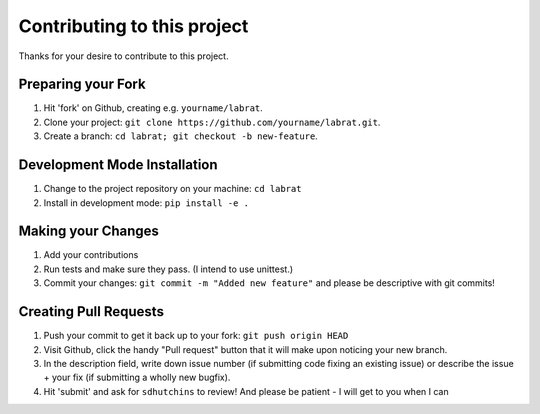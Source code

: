 ====================================
Contributing to this project
====================================

Thanks for your desire to contribute to this project.

Preparing your Fork
^^^^^^^^^^^^^^^^^^^
1. Hit 'fork' on Github, creating e.g. ``yourname/labrat``.
2. Clone your project: ``git clone https://github.com/yourname/labrat.git``.
3. Create a branch: ``cd labrat; git checkout -b new-feature``.

Development Mode Installation
^^^^^^^^^^^^^^^^^^^^^^^^^^^^^^^
1. Change to the project repository on your machine: ``cd labrat``
2. Install in development mode: ``pip install -e .``


Making your Changes
^^^^^^^^^^^^^^^^^^^
1. Add your contributions
2. Run tests and make sure they pass. (I intend to use unittest.)
3. Commit your changes: ``git commit -m "Added new feature"`` and please be descriptive with git commits!



Creating Pull Requests
^^^^^^^^^^^^^^^^^^^^^^

1. Push your commit to get it back up to your fork: ``git push origin HEAD``
2. Visit Github, click the handy "Pull request" button that it will make upon
   noticing your new branch.
3. In the description field, write down issue number (if submitting code fixing
   an existing issue) or describe the issue + your fix (if submitting a wholly
   new bugfix).
4. Hit 'submit' and ask for ``sdhutchins`` to review! And please be patient - I will get to you when I can
